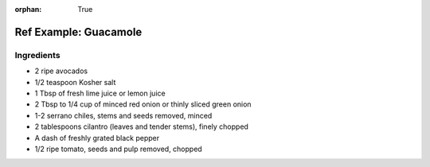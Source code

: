 :orphan: True

Ref Example: Guacamole
----------------------

Ingredients
```````````

* 2 ripe avocados
* 1/2 teaspoon Kosher salt
* 1 Tbsp of fresh lime juice or lemon juice
* 2 Tbsp to 1/4 cup of minced red onion or thinly sliced green onion
* 1-2 serrano chiles, stems and seeds removed, minced
* 2 tablespoons cilantro (leaves and tender stems), finely chopped
* A dash of freshly grated black pepper
* 1/2 ripe tomato, seeds and pulp removed, chopped

